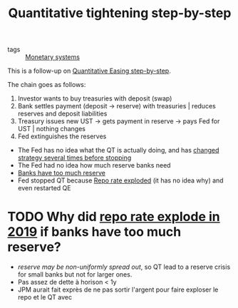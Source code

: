 :PROPERTIES:
:ID:       1b385f2e-4b6b-4adc-b9f9-f068f5259f92
:ROAM_REFS: https://fedguy.com/quantitative-tightening-step-by-step/?utm_source=rss&utm_medium=rss&utm_campaign=quantitative-tightening-step-by-step
:END:
#+title: Quantitative tightening step-by-step

- tags :: [[id:1a53642d-c03e-4ae9-92e2-e164869927b3][Monetary systems]]

This is a follow-up on [[id:d033d9f2-f4a5-422c-afe5-a26d5bcb7bc8][Quantitative Easing step-by-step]].

The chain goes as follows:
1. Investor wants to buy treasuries with deposit (swap)
2. Bank settles payment (deposit -> reserve) with treasuries | reduces reserves and deposit liabilities
3. Treasury issues new UST -> gets payment in reserve -> pays Fed for UST | nothing changes
4. Fed extinguishes the reserves


- The Fed has no idea what the QT is actually doing, and has [[id:2db6e3af-7b96-4174-b738-b0a57ebaab57][changed strategy several times before stopping]]
- The Fed had no idea how much reserve banks need
- [[id:51b34765-04d6-4eef-b5b6-bbaff2121bf3][Banks have too much reserve]]
- Fed stopped QT because [[https://fred.stlouisfed.org/series/SOFR][Repo rate exploded]] (it has no idea why) and even restarted QE


* TODO Why did [[https://fred.stlouisfed.org/series/SOFR][repo rate explode in 2019]] if banks have too much reserve?
- /reserve may be non-uniformly spread out/, so QT lead to a reserve crisis for small banks but not for larger ones.
- Pas assez de dette à horison < 1y
- JPM aurait fait exprès de ne pas sortir l'argent pour faire exploser le repo et le QT avec
